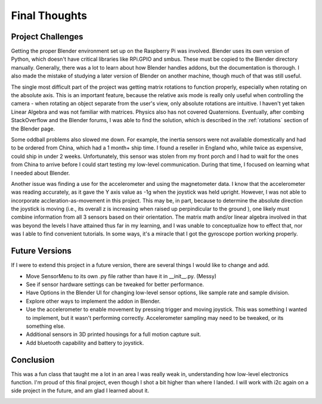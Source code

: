 Final Thoughts
==============

Project Challenges
------------------
Getting the proper Blender environment set up on the Raspberry Pi was involved. Blender uses its own version of Python, which doesn't have critical libraries like RPi.GPIO and smbus. These must be copied to the Blender directory manually. Generally, there was a lot to learn about how Blender handles addons, but the documentation is thorough. I also made the mistake of studying a later version of Blender on another machine, though much of that was still useful.

The single most difficult part of the project was getting matrix rotations to function properly, especially when rotating on the absolute axis. This is an important feature, because the relative axis mode is really only useful when controlling the camera - when rotating an object separate from the user's view, only absolute rotations are intuitive. I haven't yet taken Linear Algebra and was not familiar with matrices. Physics also has not covered Quaternions. Eventually, after combing StackOverflow and the Blender forums, I was able to find the solution, which is described in the :ref:`rotations` section of the Blender page.

Some oddball problems also slowed me down. For example, the inertia sensors were not available domestically and had to be ordered from China, which had a 1 month+ ship time. I found a reseller in England who, while twice as expensive, could ship in under 2 weeks. Unfortunately, this sensor was stolen from my front porch and I had to wait for the ones from China to arrive before I could start testing my low-level communication. During that time, I focused on learning what I needed about Blender.

Another issue was finding a use for the accelerometer and using the magnetometer data. I know that the accelerometer was reading accurately, as it gave the Y axis value as -1g when the joystick was held upright. However, I was not able to incorporate accleration-as-movement in this project. This may be, in part, because to determine the absolute direction the joystick is moving (i.e., its overall z is increasing when raised up perpindicular to the ground ), one likely must combine information from all 3 sensors based on their orientation. The matrix math and/or linear algebra involved in that was beyond the levels I have attained thus far in my learning, and I was unable to conceptualize how to effect that, nor was I able to find convenient tutorials. In some ways, it's a miracle that I got the gyroscope portion working properly.

Future Versions
---------------
If I were to extend this project in a future version, there are several things I would like to change and add.

- Move SensorMenu to its own .py file rather than have it in __init__.py. (Messy)
- See if sensor hardware settings can be tweaked for better performance.
- Have Options in the Blender UI for changing low-level sensor options, like sample rate and sample division.
- Explore other ways to implement the addon in Blender.
- Use the accelerometer to enable movement by pressing trigger and moving joystick. This was something I wanted to implement, but it wasn't performing correctly. Accelerometer sampling may need to be tweaked, or its something else.
- Additional sensors in 3D printed housings for a full motion capture suit.
- Add bluetooth capability and battery to joystick.

Conclusion
----------
This was a fun class that taught me a lot in an area I was really weak in, understanding how low-level electronics function. I'm proud of this final project, even though I shot a bit higher than where I landed. I will work with i2c again on a side project in the future, and am glad I learned about it.

.. image:: images/fly-around.png